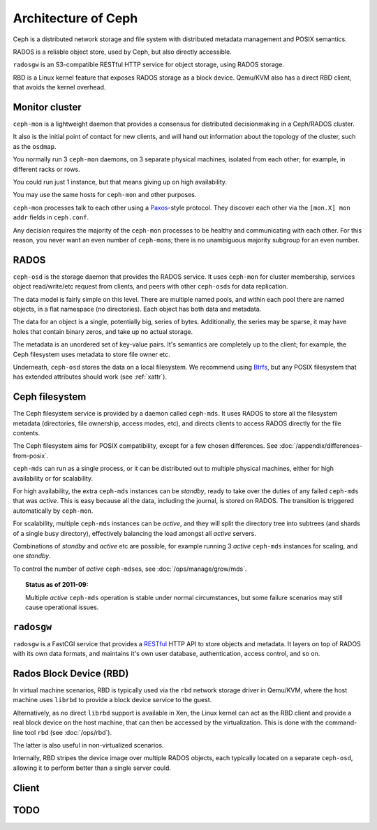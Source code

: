 ======================
 Architecture of Ceph
======================

Ceph is a distributed network storage and file system with distributed
metadata management and POSIX semantics.

RADOS is a reliable object store, used by Ceph, but also directly
accessible.

``radosgw`` is an S3-compatible RESTful HTTP service for object
storage, using RADOS storage.

RBD is a Linux kernel feature that exposes RADOS storage as a block
device. Qemu/KVM also has a direct RBD client, that avoids the kernel
overhead.


.. _monitor:

Monitor cluster
===============

``ceph-mon`` is a lightweight daemon that provides a consensus for
distributed decisionmaking in a Ceph/RADOS cluster.

It also is the initial point of contact for new clients, and will hand
out information about the topology of the cluster, such as the
``osdmap``.

You normally run 3 ``ceph-mon`` daemons, on 3 separate physical machines,
isolated from each other; for example, in different racks or rows.

You could run just 1 instance, but that means giving up on high
availability.

You may use the same hosts for ``ceph-mon`` and other purposes.

``ceph-mon`` processes talk to each other using a Paxos_\-style
protocol. They discover each other via the ``[mon.X] mon addr`` fields
in ``ceph.conf``.

.. todo:: What about ``monmap``? Fact check.

Any decision requires the majority of the ``ceph-mon`` processes to be
healthy and communicating with each other. For this reason, you never
want an even number of ``ceph-mon``\s; there is no unambiguous majority
subgroup for an even number.

.. _Paxos: http://en.wikipedia.org/wiki/Paxos_algorithm

.. todo:: explain monmap


.. _rados:


RADOS
=====

``ceph-osd`` is the storage daemon that provides the RADOS service. It
uses ``ceph-mon`` for cluster membership, services object read/write/etc
request from clients, and peers with other ``ceph-osd``\s for data
replication.

The data model is fairly simple on this level. There are multiple
named pools, and within each pool there are named objects, in a flat
namespace (no directories). Each object has both data and metadata.

The data for an object is a single, potentially big, series of
bytes. Additionally, the series may be sparse, it may have holes that
contain binary zeros, and take up no actual storage.

The metadata is an unordered set of key-value pairs. It's semantics
are completely up to the client; for example, the Ceph filesystem uses
metadata to store file owner etc.

.. todo:: Verify that metadata is unordered.

Underneath, ``ceph-osd`` stores the data on a local filesystem. We
recommend using Btrfs_, but any POSIX filesystem that has extended
attributes should work (see :ref:`xattr`).

.. _Btrfs: http://en.wikipedia.org/wiki/Btrfs

.. todo:: write about access control

.. todo:: explain osdmap

.. todo:: explain plugins ("classes")


.. _cephfs:

Ceph filesystem
===============

The Ceph filesystem service is provided by a daemon called
``ceph-mds``. It uses RADOS to store all the filesystem metadata
(directories, file ownership, access modes, etc), and directs clients
to access RADOS directly for the file contents.

The Ceph filesystem aims for POSIX compatibility, except for a few
chosen differences. See :doc:`/appendix/differences-from-posix`.

``ceph-mds`` can run as a single process, or it can be distributed out to
multiple physical machines, either for high availability or for
scalability.

For high availability, the extra ``ceph-mds`` instances can be `standby`,
ready to take over the duties of any failed ``ceph-mds`` that was
`active`. This is easy because all the data, including the journal, is
stored on RADOS. The transition is triggered automatically by
``ceph-mon``.

For scalability, multiple ``ceph-mds`` instances can be `active`, and they
will split the directory tree into subtrees (and shards of a single
busy directory), effectively balancing the load amongst all `active`
servers.

Combinations of `standby` and `active` etc are possible, for example
running 3 `active` ``ceph-mds`` instances for scaling, and one `standby`.

To control the number of `active` ``ceph-mds``\es, see
:doc:`/ops/manage/grow/mds`.

.. topic:: Status as of 2011-09:

   Multiple `active` ``ceph-mds`` operation is stable under normal
   circumstances, but some failure scenarios may still cause
   operational issues.

.. todo:: document `standby-replay`

.. todo:: mds.0 vs mds.alpha etc details


.. _radosgw:

``radosgw``
===========

``radosgw`` is a FastCGI service that provides a RESTful_ HTTP API to
store objects and metadata. It layers on top of RADOS with its own
data formats, and maintains it's own user database, authentication,
access control, and so on.

.. _RESTful: http://en.wikipedia.org/wiki/RESTful


.. _rbd:

Rados Block Device (RBD)
========================

In virtual machine scenarios, RBD is typically used via the ``rbd``
network storage driver in Qemu/KVM, where the host machine uses
``librbd`` to provide a block device service to the guest.

Alternatively, as no direct ``librbd`` support is available in Xen,
the Linux kernel can act as the RBD client and provide a real block
device on the host machine, that can then be accessed by the
virtualization. This is done with the command-line tool ``rbd`` (see
:doc:`/ops/rbd`).

The latter is also useful in non-virtualized scenarios.

Internally, RBD stripes the device image over multiple RADOS objects,
each typically located on a separate ``ceph-osd``, allowing it to perform
better than a single server could.


Client
======

.. todo:: cephfs, ceph-fuse, librados, libceph, librbd


.. todo:: Summarize how much Ceph trusts the client, for what parts (security vs reliability).


TODO
====

.. todo:: Example scenarios Ceph projects are/not suitable for
